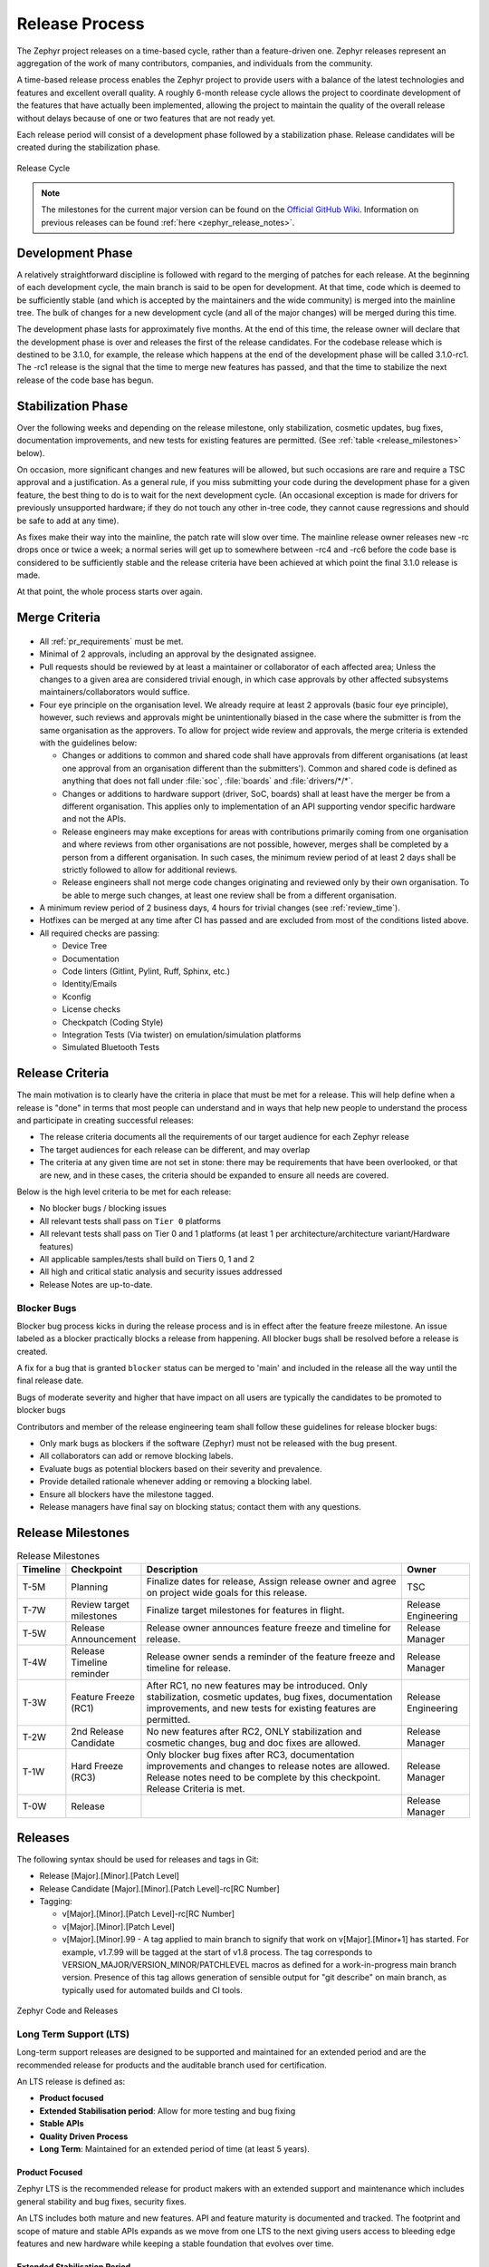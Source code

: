 .. _release_process:

Release Process
###############

The Zephyr project releases on a time-based cycle, rather than a feature-driven
one. Zephyr releases represent an aggregation of the work of many contributors,
companies, and individuals from the community.

A time-based release process enables the Zephyr project to provide users with a
balance of the latest technologies and features and excellent overall quality. A
roughly 6-month release cycle allows the project to coordinate development of
the features that have actually been implemented, allowing the project to
maintain the quality of the overall release without delays because of one or two
features that are not ready yet.

Each release period will consist of a development phase followed by a
stabilization phase. Release candidates will be created during the stabilization
phase.


.. figure:: release_cycle.svg
    :align: center
    :alt: Release Cycle
    :figclass: align-center
    :width: 80%

    Release Cycle

.. note::

    The milestones for the current major version can be found on the
    `Official GitHub Wiki <https://github.com/zephyrproject-rtos/zephyr/wiki/Release-Management>`_.
    Information on previous releases can be found :ref:`here <zephyr_release_notes>`.


Development Phase
*****************

A relatively straightforward discipline is followed with regard to the merging
of patches for each release.  At the beginning of each development cycle, the
main branch is said to be open for development.  At that time, code which is deemed to be
sufficiently stable (and which is accepted by the maintainers and the wide community) is
merged into the mainline tree.  The bulk of changes for a new development cycle
(and all of the major changes) will be merged during this time.

The development phase lasts for approximately five months.  At the end of this time,
the release owner will declare that the development phase is over and releases the first
of the release candidates.  For the codebase release which is destined to be
3.1.0, for example, the release which happens at the end of the development phase
will be called 3.1.0-rc1.  The -rc1 release is the signal that the time to merge
new features has passed, and that the time to stabilize the next release of the
code base has begun.

Stabilization Phase
*******************

Over the following weeks and depending on the release milestone, only stabilization,
cosmetic updates, bug fixes, documentation improvements, and new tests for
existing features are permitted. (See :ref:`table <release_milestones>` below).

On occasion, more significant changes and new features will be allowed, but such
occasions are rare and require a TSC approval and a justification. As a general
rule, if you miss submitting your code during the development phase for a given
feature, the best thing to do is to wait for the next development cycle. (An
occasional exception is made for drivers for previously unsupported hardware; if
they do not touch any other in-tree code, they cannot cause regressions and
should be safe to add at any time).

As fixes make their way into the mainline, the patch rate will slow over time.
The mainline release owner releases new -rc drops once or twice a week; a normal
series will get up to somewhere between -rc4 and -rc6 before the code base is
considered to be sufficiently stable and the release criteria have been achieved
at which point the final 3.1.0 release is made.

At that point, the whole process starts over again.

.. _merge_criteria:

Merge Criteria
**************

.. figure:: img/img_release_activity.png
      :width: 663px
      :align: center
      :alt: Release Activity

* All :ref:`pr_requirements` must be met.
* Minimal of 2 approvals, including an approval by the designated assignee.
* Pull requests should be reviewed by at least a maintainer or collaborator of
  each affected area; Unless the changes to a given area are considered trivial
  enough, in which case approvals by other affected subsystems
  maintainers/collaborators would suffice.
* Four eye principle on the organisation level. We already require at least 2
  approvals (basic four eye principle), however, such reviews and approvals
  might be unintentionally biased in the case where the submitter is from the
  same organisation as the approvers. To allow for project wide review and
  approvals, the merge criteria is extended with the guidelines below:

  * Changes or additions to common and shared code shall have approvals from
    different organisations (at least one approval from an
    organisation different than the submitters').
    Common and shared code is defined as anything that does not fall under
    :file:`soc`, :file:`boards` and :file:`drivers/*/*`.
  * Changes or additions to hardware support (driver, SoC, boards) shall at
    least have the merger be from a different organisation. This applies only
    to implementation of an API supporting vendor specific hardware and not the
    APIs.
  * Release engineers may make exceptions for areas with contributions primarily
    coming from one organisation and where reviews from other organisations are
    not possible, however, merges shall be completed by a person from a different
    organisation. In such cases, the minimum review period of at least 2 days
    shall be strictly followed to allow for additional reviews.
  * Release engineers shall not merge code changes originating and reviewed
    only by their own organisation. To be able to merge such changes, at least
    one review shall be from a different organisation.

* A minimum review period of 2 business days, 4 hours for trivial changes (see
  :ref:`review_time`).
* Hotfixes can be merged at any time after CI has passed and are excluded from
  most of the conditions listed above.
* All required checks are passing:

  * Device Tree
  * Documentation
  * Code linters (Gitlint, Pylint, Ruff, Sphinx, etc.)
  * Identity/Emails
  * Kconfig
  * License checks
  * Checkpatch (Coding Style)
  * Integration Tests (Via twister) on emulation/simulation platforms
  * Simulated Bluetooth Tests


.. _release_quality_criteria:

Release Criteria
****************

The main motivation is to clearly have the criteria in place that must be met
for a release. This will help define when a release is "done" in terms that most
people can understand and in ways that help new people to understand the process
and participate in creating successful releases:

- The release criteria documents all the requirements of our target audience for
  each Zephyr release
- The target audiences for each release can be different, and may overlap
- The criteria at any given time are not set in stone: there may be requirements
  that have been overlooked, or that are new, and in these cases, the criteria
  should be expanded to ensure all needs are covered.

Below is the high level criteria to be met for each release:

- No blocker bugs / blocking issues
- All relevant tests shall pass on ``Tier 0`` platforms
- All relevant tests shall pass on Tier 0 and 1 platforms (at least 1 per
  architecture/architecture variant/Hardware features)
- All applicable samples/tests shall build on Tiers 0, 1 and 2
- All high and critical static analysis and security issues addressed
- Release Notes are up-to-date.

Blocker Bugs
============

Blocker bug process kicks in during the release process and is in effect after the
feature freeze milestone. An issue labeled as a blocker practically blocks a
release from happening. All blocker bugs shall be resolved before a release is
created.

A fix for a bug that is granted ``blocker`` status can be merged to 'main' and included in
the release all the way until the final release date.

Bugs of moderate severity and higher that have impact on all users are typically
the candidates to be promoted to blocker bugs

Contributors and member of the release engineering team shall follow these
guidelines for release blocker bugs:

- Only mark bugs as blockers if the software (Zephyr) must not be released with
  the bug present.
- All collaborators can add or remove blocking labels.
- Evaluate bugs as potential blockers based on their severity and prevalence.
- Provide detailed rationale whenever adding or removing a blocking label.
- Ensure all blockers have the milestone tagged.
- Release managers have final say on blocking status; contact them with any questions.


.. _release_milestones:

Release Milestones
*******************


.. list-table:: Release Milestones
   :widths: 15 25 100 25
   :header-rows: 1

   * - Timeline
     - Checkpoint
     - Description
     - Owner
   * - T-5M
     - Planning
     - Finalize dates for release, Assign release owner and agree on project wide goals for this release.
     - TSC
   * - T-7W
     - Review target milestones
     - Finalize target milestones for features in flight.
     - Release Engineering
   * - T-5W
     - Release Announcement
     - Release owner announces feature freeze and timeline for release.
     - Release Manager
   * - T-4W
     - Release Timeline reminder
     - Release owner sends a reminder of the feature freeze and timeline for release.
     - Release Manager
   * - T-3W
     - Feature Freeze (RC1)
     - After RC1, no new features may be introduced. Only stabilization,
       cosmetic updates, bug fixes, documentation improvements, and new tests
       for existing features are permitted.
     - Release Engineering
   * - T-2W
     - 2nd Release Candidate
     - No new features after RC2, ONLY stabilization and cosmetic changes, bug and doc fixes are allowed.
     - Release Manager
   * - T-1W
     - Hard Freeze (RC3)
     - Only blocker bug fixes after RC3, documentation improvements and changes
       to release notes are allowed.
       Release notes need to be complete by this checkpoint. Release Criteria is
       met.
     - Release Manager
   * - T-0W
     - Release
     -
     - Release Manager


Releases
*********

The following syntax should be used for releases and tags in Git:

- Release [Major].[Minor].[Patch Level]
- Release Candidate [Major].[Minor].[Patch Level]-rc[RC Number]
- Tagging:

  - v[Major].[Minor].[Patch Level]-rc[RC Number]
  - v[Major].[Minor].[Patch Level]
  - v[Major].[Minor].99 - A tag applied to main branch to signify that work on
    v[Major].[Minor+1] has started. For example, v1.7.99 will be tagged at the
    start of v1.8 process. The tag corresponds to
    VERSION_MAJOR/VERSION_MINOR/PATCHLEVEL macros as defined for a
    work-in-progress main branch version. Presence of this tag allows generation of
    sensible output for "git describe" on main branch, as typically used for
    automated builds and CI tools.


.. figure:: release_flow.png
    :align: center
    :alt: Releases
    :figclass: align-center
    :width: 80%

    Zephyr Code and Releases

.. _release_process_lts:

Long Term Support (LTS)
=======================

Long-term support releases are designed to be supported and maintained
for an extended period and are the recommended release for
products and the auditable branch used for certification.

An LTS release is defined as:

- **Product focused**
- **Extended Stabilisation period**: Allow for more testing and bug fixing
- **Stable APIs**
- **Quality Driven Process**
- **Long Term**: Maintained for an extended period of time (at least 5 years).


Product Focused
+++++++++++++++

Zephyr LTS is the recommended release for product makers with an extended
support and maintenance which includes general stability and bug fixes,
security fixes.

An LTS includes both mature and new features. API and feature maturity is
documented and tracked. The footprint and scope of mature and stable APIs expands
as we move from one LTS to the next giving users access to bleeding edge features
and new hardware while keeping a stable foundation that evolves over time.

Extended Stabilisation Period
+++++++++++++++++++++++++++++

Zephyr LTS development cycle differs from regular releases and has an extended
stabilization period. Feature freeze of regular releases happens 3-4 weeks
before the scheduled release date. The stabilization period for LTS is extended
by 3 weeks with the feature freeze occurring 6-7 weeks before the anticipated
release date. The time between code freeze and release date is extended in this case.

Stable APIs
+++++++++++

Zephyr LTS provides a stable and long-lived foundation for developing
products. To guarantee stability of the APIs and the implementation of such
APIs it is required that any release software that makes the core of the OS
went through the Zephyr API lifecycle and stabilized over at least 2 releases.
This guarantees that we release many of the highlighted and core features with
mature and well-established implementations with stable APIs that are
supported during the lifetime of the release LTS.

- API Freeze (LTS - 2)

  - All stable APIs need to be frozen 2 releases before an LTS. APIs can be extended
    with additional features, but the core implementation is not modified. This
    is valid for the following subsystems for example:

    - Device Drivers (i2c.h, spi.h)...
    - Kernel (k_*):
    - OS services (logging,debugging, ..)
    - DTS: API and bindings stability
    - Kconfig

  - New APIs for experimental features can be added at any time as long as they
    are standalone and documented as experimental or unstable features/APIs.
- Feature Freeze (LTS - 1)
  - No new features or overhaul/restructuring of code covering major LTS features.

    - Kernel + Base OS
    - Additional advertised LTS features

  - Auxiliary features on top of and/or extending the base OS and advertised LTS features
    can be added at any time and should be marked as experimental if applicable

Quality Driven Process
++++++++++++++++++++++

The Zephyr project follows industry standards and processes with the goal of
providing a quality oriented releases. This is achieved by providing the
following products to track progress, integrity and quality of the software
components provided by the project:

- Compliance with published coding guidelines, style guides and naming
  conventions and documentation of deviations.
- Static analysis reports

  - Regular static analysis on the complete tree using available commercial and
    open-source tools, and documentation of deviations and false positives.

- Documented components and APIS
- Requirements Catalog
- Verification Plans
- Verification Reports
- Coverage Reports
- Requirements Traceability Matrix (RTM)
- SPDX License Reports

Each release is created with the above products to document the quality and the
state of the software when it was released.

Long Term Support and Maintenance
++++++++++++++++++++++++++++++++++

LTS releases are published every 2.5 to 3 years and are branched and maintained independently from
the main tree for approximately 5 years after they were released.

Support is provided in three main phases:

- **Phase 1 (first 2 years):** General bug fixes and security fixes, including platform and driver
  fixes.
- **Phase 2 (following 3+ years):** Security and OS stability fixes only.
- **Phase 3:** Extended support may be available through third parties (details to be determined).

Support for a given LTS release (LTS *N*) continues until the initial release of the LTS two
versions ahead (LTS *N+2*). A final release of LTS *N* occurs shortly after the initial release of
LTS *N+2*.

The list of currently supported LTS releases and their EOL dates can be found
:ref:`here <supported_releases>`.

.. figure:: lts.svg
    :align: center
    :alt: Long Term Support Release
    :figclass: align-center
    :width: 80%

    Long Term Support Release

Changes and fixes flow in both directions. However, changes from main branch to an
LTS branch will be limited to fixes that apply to both branches and for existing
features only.

All fixes for an LTS branch that apply to the mainline tree shall be submitted to
mainline tree as well.

Auditable Code Base
===================

An auditable code base is to be established from a defined subset of Zephyr OS
features and will be limited in scope. The LTS,  development tree, and the
auditable code bases shall be kept in sync after the audit branch is created,
but with a more rigorous process in place for adding new features into the audit
branch used for certification.

This process will be applied before new features move into the
auditable code base.

The initial and subsequent certification targets will be decided by the Zephyr project
governing board.

Processes to achieve selected certification will be determined by the Security and
Safety Working Groups and coordinated with the TSC.


Hardware Support Tiers
***********************

Tier 0: Emulation Platforms
===========================

- Tests are both built and run in these platforms in CI, and therefore runtime
  failures can block Pull Requests.
- Supported by the Zephyr project itself, commitment to fix bugs in releases.
- One Tier 0 platform is required for each new architecture.
- Bugs reported against platforms of this tier are to be evaluated and treated as
  a general bug in Zephyr and should be dealt with the highest priority.

Tier 1: Supported Platforms
===========================

- Commitment from a specific team to run tests using twister device
  testing for the "Zephyr compatibility test suite" (details TBD)
  on a regular basis using open-source and publicly available drivers.
- Commitment to fix bugs in time for releases. Not supported by "Zephyr Project"
  itself.
- General availability for purchase
- Bugs reported against platforms of this tier are to be evaluated and treated
  as a general bug in Zephyr and should be dealt with medium to high priority.

Tier 2: Community Platforms
===========================

- Platform implementation is available in upstream, no commitment to testing,
  may not be generally available.
- Has a dedicated maintainer who commits to respond to issues / review patches.
- Bugs reported against platforms of this tier are NOT considered as
  a general bug in Zephyr.

Tier 3: Deprecated and unsupported Platforms
============================================

- Platform implementation is available, but no owner or unresponsive owner.
- No commitment to support is available.
- May be removed from upstream if no one works to bring it up to tier 2 or better.
- Bugs reported against platforms of this tier are NOT considered as
  a general bug in Zephyr.


Release Procedure
******************

This section documents the Release manager responsibilities so that it serves as
a knowledge repository for Release managers.

Release Checklist
=================

Each release has a GitHub issue associated with it that contains the full
checklist. After a release is complete, a checklist for the next release is
created.

Tagging
=======

The final release and each release candidate shall be tagged using the following
steps:

.. note::

    Tagging needs to be done via explicit git commands and not via GitHub's release
    interface.  The GitHub release interface does not generate annotated tags (it
    generates 'lightweight' tags regardless of release or pre-release). You should
    also upload your gpg public key to your GitHub account, since the instructions
    below involve creating signed tags. However, if you do not have a gpg public
    key you can opt to remove the ``-s`` option from the commands below.

.. tabs::

    .. tab:: Release Candidate

        .. note::

            This section uses tagging 1.11.0-rc1 as an example, replace with
            the appropriate release candidate version.

        #. Update the version variables in the :zephyr_file:`VERSION` file
           located in the root of the Git repository to match the version for
           this release candidate. The ``EXTRAVERSION`` variable is used to
           identify the rc[RC Number] value for this candidate::

            EXTRAVERSION = rc1

        #. Post a PR with the updated :zephyr_file:`VERSION` file using
           ``release: Zephyr 1.11.0-rc1`` as the commit subject. Merge
           the PR after successful CI.

        #. Tag and push the version, using an annotated tag::

            $ git pull
            $ git tag -s -m "Zephyr 1.11.0-rc1" v1.11.0-rc1

        #. Verify that the tag has been signed correctly, ``git show`` for the
           tag must contain a signature (look for the ``BEGIN PGP SIGNATURE``
           or ``BEGIN SSH SIGNATURE`` marker in the output)::

            $ git show v1.11.0-rc1

        #. Push the tag::

            $ git push git@github.com:zephyrproject-rtos/zephyr.git v1.11.0-rc1

        #. Send an email to the mailing lists (``announce`` and ``devel``)
           with a link to the release

    .. tab:: Final Release

        .. note::

            This section uses tagging 1.11.0 as an example, replace with the
            appropriate final release version.

        When all final release criteria has been met and the final release notes
        have been approved and merged into the repository, the final release version
        will be set and repository tagged using the following procedure:

        #. Update the version variables in the :zephyr_file:`VERSION` file
           located in the root of the Git repository. Set ``EXTRAVERSION``
           variable to an empty string to indicate final release::

            EXTRAVERSION =

        #. Post a PR with the updated :zephyr_file:`VERSION` file using
           ``release: Zephyr 1.11.0`` as the commit subject. Merge
           the PR after successful CI.
        #. Tag and push the version, using two annotated tags::

            $ git pull
            $ git tag -s -m "Zephyr 1.11.0" v1.11.0

        #. Verify that the tag has been signed correctly, ``git show`` for the
           tag must contain a signature (look for the ``BEGIN PGP SIGNATURE``
           or ``BEGIN SSH SIGNATURE`` marker in the output)::

            $ git show v1.11.0

        #. Push the tag::

            $ git push git@github.com:zephyrproject-rtos/zephyr.git v1.11.0

        #. Find the new ``v1.11.0`` tag at the top of the releases page and
           edit the release with the ``Edit tag`` button with the following:

            * Copy the overview of ``docs/releases/release-notes-1.11.rst``
              into the release notes textbox and link to the full release notes
              file on docs.zephyrproject.org.

        #. Send an email to the mailing lists (``announce`` and ``devel``) with a link
           to the release
